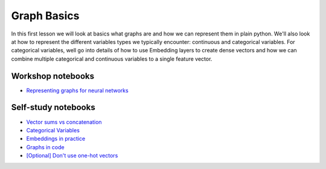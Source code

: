 Graph Basics
============

In this first lesson we will look at basics what graphs are and how we can represent them in plain python. We'll also look at
how to represent the different variables types we typically encounter: continuous and categorical variables. For categorical
variables, well go into details of how to use Embedding layers to create dense vectors and how we can combine multiple categorical
and continuous variables to a single feature vector.

Workshop notebooks
------------------

* `Representing graphs for neural networks <https://colab.research.google.com/drive/1jEAribsUhmphmzVhLSAy1HmEVU0By7Oj?usp=sharing>`_

Self-study notebooks
--------------------

* `Vector sums vs concatenation <https://colab.research.google.com/drive/16MfAFFUeWTphNpYaKuAv7iQmi4lCi_cl?usp=sharing>`_
* `Categorical Variables <https://colab.research.google.com/drive/1Ztswb43t3IkJamX0Zmn-LbgLETgt9y0W?usp=sharing>`_
* `Embeddings in practice <https://colab.research.google.com/drive/1tBDJRZC-px_x-e4-08mmbTTuD-RBgHLe?usp=sharing>`_
* `Graphs in code <https://colab.research.google.com/drive/1-oW_CybtpErLA3uIZNDFxLm_vUzYax3F?usp=sharing>`_
* `[Optional] Don't use one-hot vectors <https://colab.research.google.com/drive/1FEwjEn5N67GBEXe4xXv-V0sve60lS-Qu?usp=sharing>`_
   


